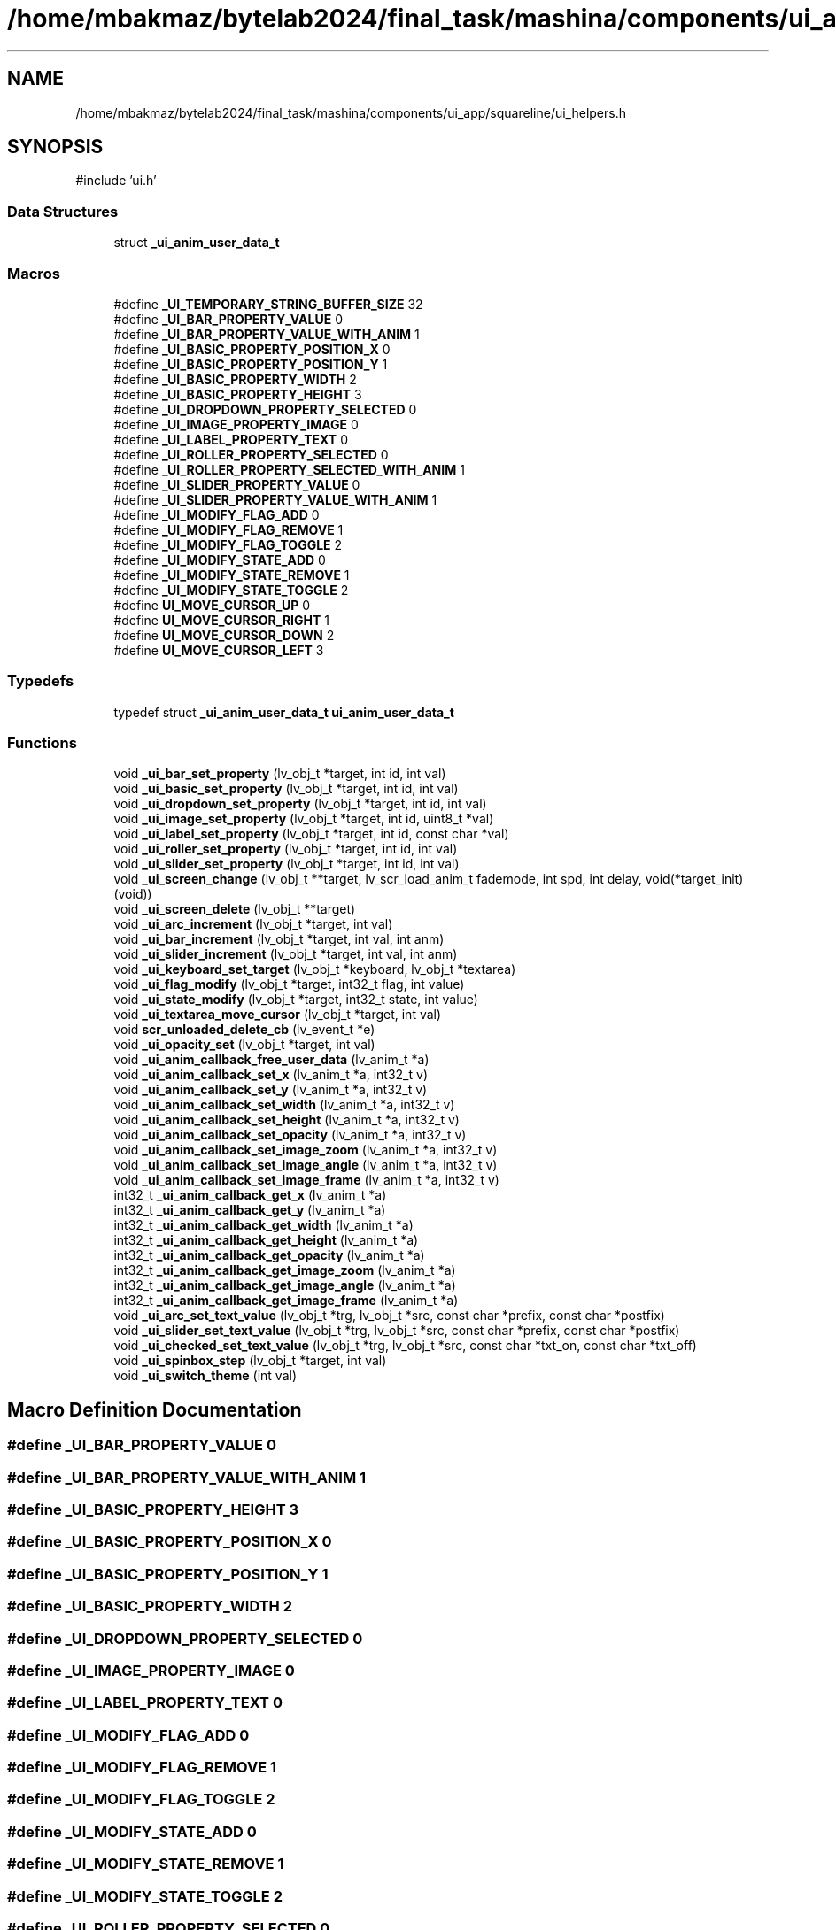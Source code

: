 .TH "/home/mbakmaz/bytelab2024/final_task/mashina/components/ui_app/squareline/ui_helpers.h" 3 "Version ." "Mashina" \" -*- nroff -*-
.ad l
.nh
.SH NAME
/home/mbakmaz/bytelab2024/final_task/mashina/components/ui_app/squareline/ui_helpers.h
.SH SYNOPSIS
.br
.PP
\fR#include 'ui\&.h'\fP
.br

.SS "Data Structures"

.in +1c
.ti -1c
.RI "struct \fB_ui_anim_user_data_t\fP"
.br
.in -1c
.SS "Macros"

.in +1c
.ti -1c
.RI "#define \fB_UI_TEMPORARY_STRING_BUFFER_SIZE\fP   32"
.br
.ti -1c
.RI "#define \fB_UI_BAR_PROPERTY_VALUE\fP   0"
.br
.ti -1c
.RI "#define \fB_UI_BAR_PROPERTY_VALUE_WITH_ANIM\fP   1"
.br
.ti -1c
.RI "#define \fB_UI_BASIC_PROPERTY_POSITION_X\fP   0"
.br
.ti -1c
.RI "#define \fB_UI_BASIC_PROPERTY_POSITION_Y\fP   1"
.br
.ti -1c
.RI "#define \fB_UI_BASIC_PROPERTY_WIDTH\fP   2"
.br
.ti -1c
.RI "#define \fB_UI_BASIC_PROPERTY_HEIGHT\fP   3"
.br
.ti -1c
.RI "#define \fB_UI_DROPDOWN_PROPERTY_SELECTED\fP   0"
.br
.ti -1c
.RI "#define \fB_UI_IMAGE_PROPERTY_IMAGE\fP   0"
.br
.ti -1c
.RI "#define \fB_UI_LABEL_PROPERTY_TEXT\fP   0"
.br
.ti -1c
.RI "#define \fB_UI_ROLLER_PROPERTY_SELECTED\fP   0"
.br
.ti -1c
.RI "#define \fB_UI_ROLLER_PROPERTY_SELECTED_WITH_ANIM\fP   1"
.br
.ti -1c
.RI "#define \fB_UI_SLIDER_PROPERTY_VALUE\fP   0"
.br
.ti -1c
.RI "#define \fB_UI_SLIDER_PROPERTY_VALUE_WITH_ANIM\fP   1"
.br
.ti -1c
.RI "#define \fB_UI_MODIFY_FLAG_ADD\fP   0"
.br
.ti -1c
.RI "#define \fB_UI_MODIFY_FLAG_REMOVE\fP   1"
.br
.ti -1c
.RI "#define \fB_UI_MODIFY_FLAG_TOGGLE\fP   2"
.br
.ti -1c
.RI "#define \fB_UI_MODIFY_STATE_ADD\fP   0"
.br
.ti -1c
.RI "#define \fB_UI_MODIFY_STATE_REMOVE\fP   1"
.br
.ti -1c
.RI "#define \fB_UI_MODIFY_STATE_TOGGLE\fP   2"
.br
.ti -1c
.RI "#define \fBUI_MOVE_CURSOR_UP\fP   0"
.br
.ti -1c
.RI "#define \fBUI_MOVE_CURSOR_RIGHT\fP   1"
.br
.ti -1c
.RI "#define \fBUI_MOVE_CURSOR_DOWN\fP   2"
.br
.ti -1c
.RI "#define \fBUI_MOVE_CURSOR_LEFT\fP   3"
.br
.in -1c
.SS "Typedefs"

.in +1c
.ti -1c
.RI "typedef struct \fB_ui_anim_user_data_t\fP \fBui_anim_user_data_t\fP"
.br
.in -1c
.SS "Functions"

.in +1c
.ti -1c
.RI "void \fB_ui_bar_set_property\fP (lv_obj_t *target, int id, int val)"
.br
.ti -1c
.RI "void \fB_ui_basic_set_property\fP (lv_obj_t *target, int id, int val)"
.br
.ti -1c
.RI "void \fB_ui_dropdown_set_property\fP (lv_obj_t *target, int id, int val)"
.br
.ti -1c
.RI "void \fB_ui_image_set_property\fP (lv_obj_t *target, int id, uint8_t *val)"
.br
.ti -1c
.RI "void \fB_ui_label_set_property\fP (lv_obj_t *target, int id, const char *val)"
.br
.ti -1c
.RI "void \fB_ui_roller_set_property\fP (lv_obj_t *target, int id, int val)"
.br
.ti -1c
.RI "void \fB_ui_slider_set_property\fP (lv_obj_t *target, int id, int val)"
.br
.ti -1c
.RI "void \fB_ui_screen_change\fP (lv_obj_t **target, lv_scr_load_anim_t fademode, int spd, int delay, void(*target_init)(void))"
.br
.ti -1c
.RI "void \fB_ui_screen_delete\fP (lv_obj_t **target)"
.br
.ti -1c
.RI "void \fB_ui_arc_increment\fP (lv_obj_t *target, int val)"
.br
.ti -1c
.RI "void \fB_ui_bar_increment\fP (lv_obj_t *target, int val, int anm)"
.br
.ti -1c
.RI "void \fB_ui_slider_increment\fP (lv_obj_t *target, int val, int anm)"
.br
.ti -1c
.RI "void \fB_ui_keyboard_set_target\fP (lv_obj_t *keyboard, lv_obj_t *textarea)"
.br
.ti -1c
.RI "void \fB_ui_flag_modify\fP (lv_obj_t *target, int32_t flag, int value)"
.br
.ti -1c
.RI "void \fB_ui_state_modify\fP (lv_obj_t *target, int32_t state, int value)"
.br
.ti -1c
.RI "void \fB_ui_textarea_move_cursor\fP (lv_obj_t *target, int val)"
.br
.ti -1c
.RI "void \fBscr_unloaded_delete_cb\fP (lv_event_t *e)"
.br
.ti -1c
.RI "void \fB_ui_opacity_set\fP (lv_obj_t *target, int val)"
.br
.ti -1c
.RI "void \fB_ui_anim_callback_free_user_data\fP (lv_anim_t *a)"
.br
.ti -1c
.RI "void \fB_ui_anim_callback_set_x\fP (lv_anim_t *a, int32_t v)"
.br
.ti -1c
.RI "void \fB_ui_anim_callback_set_y\fP (lv_anim_t *a, int32_t v)"
.br
.ti -1c
.RI "void \fB_ui_anim_callback_set_width\fP (lv_anim_t *a, int32_t v)"
.br
.ti -1c
.RI "void \fB_ui_anim_callback_set_height\fP (lv_anim_t *a, int32_t v)"
.br
.ti -1c
.RI "void \fB_ui_anim_callback_set_opacity\fP (lv_anim_t *a, int32_t v)"
.br
.ti -1c
.RI "void \fB_ui_anim_callback_set_image_zoom\fP (lv_anim_t *a, int32_t v)"
.br
.ti -1c
.RI "void \fB_ui_anim_callback_set_image_angle\fP (lv_anim_t *a, int32_t v)"
.br
.ti -1c
.RI "void \fB_ui_anim_callback_set_image_frame\fP (lv_anim_t *a, int32_t v)"
.br
.ti -1c
.RI "int32_t \fB_ui_anim_callback_get_x\fP (lv_anim_t *a)"
.br
.ti -1c
.RI "int32_t \fB_ui_anim_callback_get_y\fP (lv_anim_t *a)"
.br
.ti -1c
.RI "int32_t \fB_ui_anim_callback_get_width\fP (lv_anim_t *a)"
.br
.ti -1c
.RI "int32_t \fB_ui_anim_callback_get_height\fP (lv_anim_t *a)"
.br
.ti -1c
.RI "int32_t \fB_ui_anim_callback_get_opacity\fP (lv_anim_t *a)"
.br
.ti -1c
.RI "int32_t \fB_ui_anim_callback_get_image_zoom\fP (lv_anim_t *a)"
.br
.ti -1c
.RI "int32_t \fB_ui_anim_callback_get_image_angle\fP (lv_anim_t *a)"
.br
.ti -1c
.RI "int32_t \fB_ui_anim_callback_get_image_frame\fP (lv_anim_t *a)"
.br
.ti -1c
.RI "void \fB_ui_arc_set_text_value\fP (lv_obj_t *trg, lv_obj_t *src, const char *prefix, const char *postfix)"
.br
.ti -1c
.RI "void \fB_ui_slider_set_text_value\fP (lv_obj_t *trg, lv_obj_t *src, const char *prefix, const char *postfix)"
.br
.ti -1c
.RI "void \fB_ui_checked_set_text_value\fP (lv_obj_t *trg, lv_obj_t *src, const char *txt_on, const char *txt_off)"
.br
.ti -1c
.RI "void \fB_ui_spinbox_step\fP (lv_obj_t *target, int val)"
.br
.ti -1c
.RI "void \fB_ui_switch_theme\fP (int val)"
.br
.in -1c
.SH "Macro Definition Documentation"
.PP 
.SS "#define _UI_BAR_PROPERTY_VALUE   0"

.SS "#define _UI_BAR_PROPERTY_VALUE_WITH_ANIM   1"

.SS "#define _UI_BASIC_PROPERTY_HEIGHT   3"

.SS "#define _UI_BASIC_PROPERTY_POSITION_X   0"

.SS "#define _UI_BASIC_PROPERTY_POSITION_Y   1"

.SS "#define _UI_BASIC_PROPERTY_WIDTH   2"

.SS "#define _UI_DROPDOWN_PROPERTY_SELECTED   0"

.SS "#define _UI_IMAGE_PROPERTY_IMAGE   0"

.SS "#define _UI_LABEL_PROPERTY_TEXT   0"

.SS "#define _UI_MODIFY_FLAG_ADD   0"

.SS "#define _UI_MODIFY_FLAG_REMOVE   1"

.SS "#define _UI_MODIFY_FLAG_TOGGLE   2"

.SS "#define _UI_MODIFY_STATE_ADD   0"

.SS "#define _UI_MODIFY_STATE_REMOVE   1"

.SS "#define _UI_MODIFY_STATE_TOGGLE   2"

.SS "#define _UI_ROLLER_PROPERTY_SELECTED   0"

.SS "#define _UI_ROLLER_PROPERTY_SELECTED_WITH_ANIM   1"

.SS "#define _UI_SLIDER_PROPERTY_VALUE   0"

.SS "#define _UI_SLIDER_PROPERTY_VALUE_WITH_ANIM   1"

.SS "#define _UI_TEMPORARY_STRING_BUFFER_SIZE   32"

.SS "#define UI_MOVE_CURSOR_DOWN   2"

.SS "#define UI_MOVE_CURSOR_LEFT   3"

.SS "#define UI_MOVE_CURSOR_RIGHT   1"

.SS "#define UI_MOVE_CURSOR_UP   0"

.SH "Typedef Documentation"
.PP 
.SS "typedef struct \fB_ui_anim_user_data_t\fP \fBui_anim_user_data_t\fP"
Describes an animation 
.SH "Function Documentation"
.PP 
.SS "void _ui_anim_callback_free_user_data (lv_anim_t * a)"

.SS "int32_t _ui_anim_callback_get_height (lv_anim_t * a)"

.SS "int32_t _ui_anim_callback_get_image_angle (lv_anim_t * a)"

.SS "int32_t _ui_anim_callback_get_image_frame (lv_anim_t * a)"

.SS "int32_t _ui_anim_callback_get_image_zoom (lv_anim_t * a)"

.SS "int32_t _ui_anim_callback_get_opacity (lv_anim_t * a)"

.SS "int32_t _ui_anim_callback_get_width (lv_anim_t * a)"

.SS "int32_t _ui_anim_callback_get_x (lv_anim_t * a)"

.SS "int32_t _ui_anim_callback_get_y (lv_anim_t * a)"

.SS "void _ui_anim_callback_set_height (lv_anim_t * a, int32_t v)"

.SS "void _ui_anim_callback_set_image_angle (lv_anim_t * a, int32_t v)"

.SS "void _ui_anim_callback_set_image_frame (lv_anim_t * a, int32_t v)"

.SS "void _ui_anim_callback_set_image_zoom (lv_anim_t * a, int32_t v)"

.SS "void _ui_anim_callback_set_opacity (lv_anim_t * a, int32_t v)"

.SS "void _ui_anim_callback_set_width (lv_anim_t * a, int32_t v)"

.SS "void _ui_anim_callback_set_x (lv_anim_t * a, int32_t v)"

.SS "void _ui_anim_callback_set_y (lv_anim_t * a, int32_t v)"

.SS "void _ui_arc_increment (lv_obj_t * target, int val)"

.SS "void _ui_arc_set_text_value (lv_obj_t * trg, lv_obj_t * src, const char * prefix, const char * postfix)"

.SS "void _ui_bar_increment (lv_obj_t * target, int val, int anm)"

.SS "void _ui_bar_set_property (lv_obj_t * target, int id, int val)"

.SS "void _ui_basic_set_property (lv_obj_t * target, int id, int val)"

.SS "void _ui_checked_set_text_value (lv_obj_t * trg, lv_obj_t * src, const char * txt_on, const char * txt_off)"

.SS "void _ui_dropdown_set_property (lv_obj_t * target, int id, int val)"

.SS "void _ui_flag_modify (lv_obj_t * target, int32_t flag, int value)"

.SS "void _ui_image_set_property (lv_obj_t * target, int id, uint8_t * val)"

.SS "void _ui_keyboard_set_target (lv_obj_t * keyboard, lv_obj_t * textarea)"

.SS "void _ui_label_set_property (lv_obj_t * target, int id, const char * val)"

.SS "void _ui_opacity_set (lv_obj_t * target, int val)"

.SS "void _ui_roller_set_property (lv_obj_t * target, int id, int val)"

.SS "void _ui_screen_change (lv_obj_t ** target, lv_scr_load_anim_t fademode, int spd, int delay, void(* target_init )(void))"

.SS "void _ui_screen_delete (lv_obj_t ** target)"

.SS "void _ui_slider_increment (lv_obj_t * target, int val, int anm)"

.SS "void _ui_slider_set_property (lv_obj_t * target, int id, int val)"

.SS "void _ui_slider_set_text_value (lv_obj_t * trg, lv_obj_t * src, const char * prefix, const char * postfix)"

.SS "void _ui_spinbox_step (lv_obj_t * target, int val)"

.SS "void _ui_state_modify (lv_obj_t * target, int32_t state, int value)"

.SS "void _ui_switch_theme (int val)"

.SS "void _ui_textarea_move_cursor (lv_obj_t * target, int val)"

.SS "void scr_unloaded_delete_cb (lv_event_t * e)"

.SH "Author"
.PP 
Generated automatically by Doxygen for Mashina from the source code\&.

